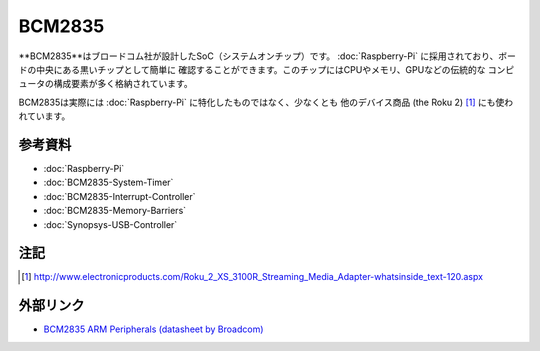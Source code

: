 BCM2835
=======

**BCM2835**はブロードコム社が設計したSoC（システムオンチップ）です。
:doc:`Raspberry-Pi` に採用されており、ボードの中央にある黒いチップとして簡単に
確認することができます。このチップにはCPUやメモリ、GPUなどの伝統的な
コンピュータの構成要素が多く格納されています。

BCM2835は実際には :doc:`Raspberry-Pi` に特化したものではなく、少なくとも
他のデバイス商品 (the Roku 2) [#roku2]_ にも使われています。

参考資料
--------

- :doc:`Raspberry-Pi`
- :doc:`BCM2835-System-Timer`
- :doc:`BCM2835-Interrupt-Controller`
- :doc:`BCM2835-Memory-Barriers`
- :doc:`Synopsys-USB-Controller`

注記
-----

.. [#roku2] http://www.electronicproducts.com/Roku_2_XS_3100R_Streaming_Media_Adapter-whatsinside_text-120.aspx

外部リンク
--------------

- `BCM2835 ARM Peripherals (datasheet by Broadcom)
  <http://www.raspberrypi.org/wp-content/uploads/2012/02/BCM2835-ARM-Peripherals.pdf>`__
